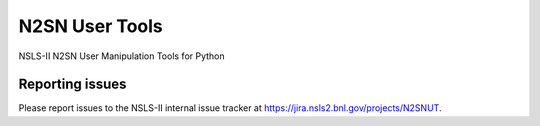 ===============
N2SN User Tools
===============

NSLS-II N2SN User Manipulation Tools for Python


Reporting issues
****************

Please report issues to the NSLS-II internal issue tracker at
https://jira.nsls2.bnl.gov/projects/N2SNUT.
